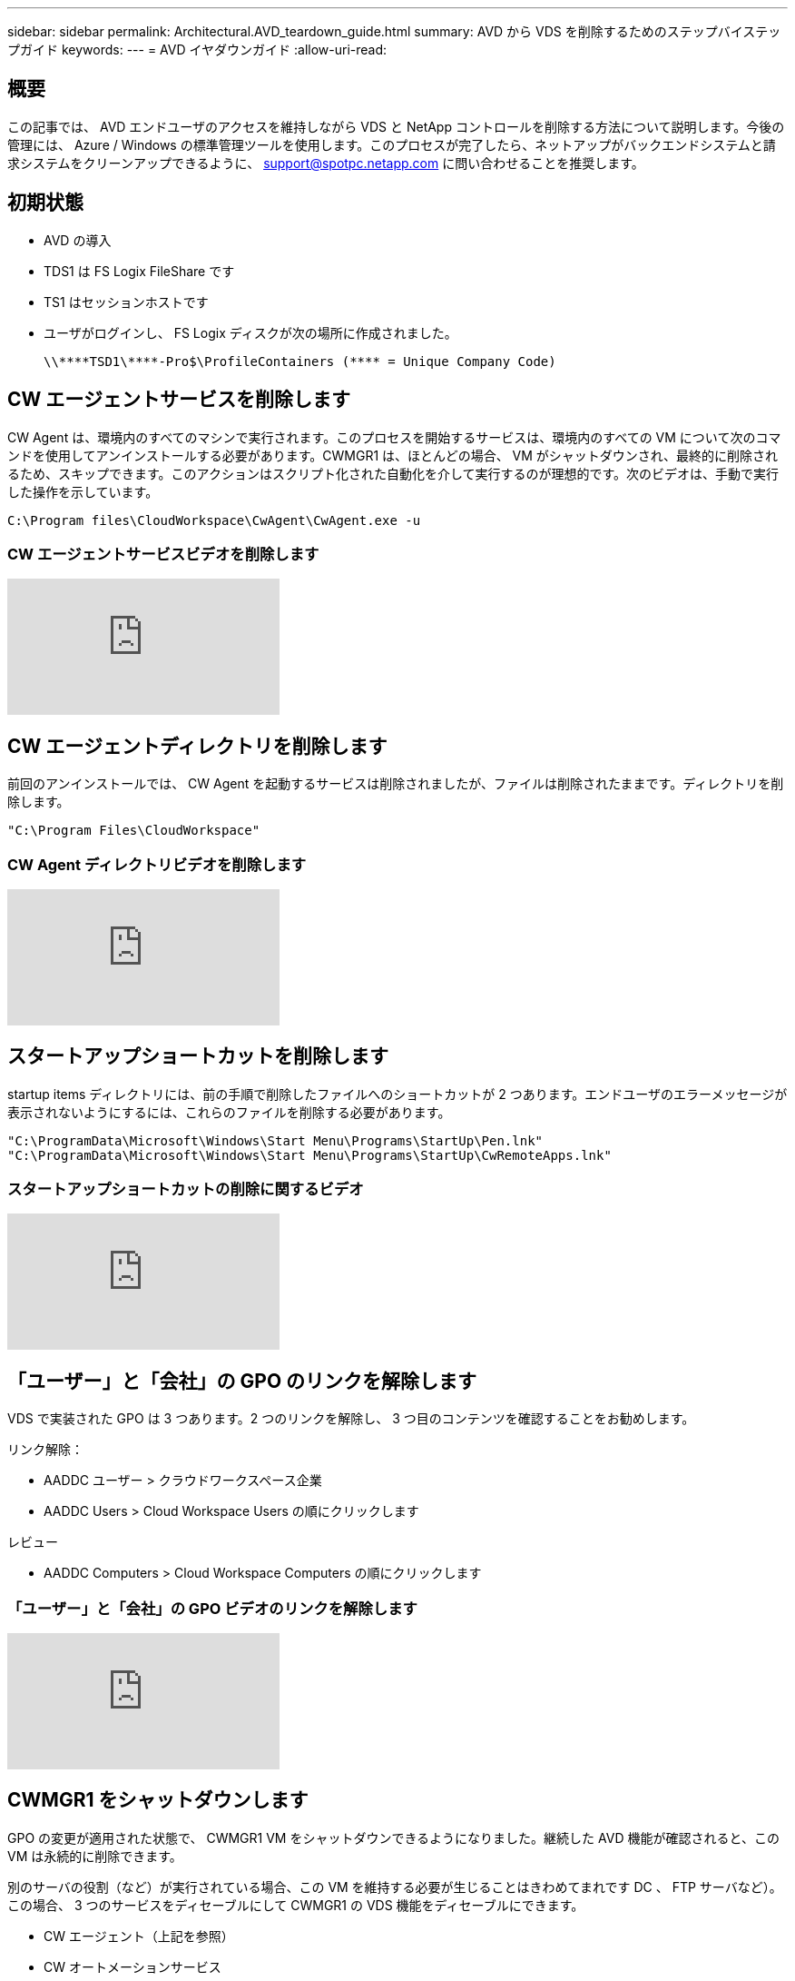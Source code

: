 ---
sidebar: sidebar 
permalink: Architectural.AVD_teardown_guide.html 
summary: AVD から VDS を削除するためのステップバイステップガイド 
keywords:  
---
= AVD イヤダウンガイド
:allow-uri-read: 




== 概要

この記事では、 AVD エンドユーザのアクセスを維持しながら VDS と NetApp コントロールを削除する方法について説明します。今後の管理には、 Azure / Windows の標準管理ツールを使用します。このプロセスが完了したら、ネットアップがバックエンドシステムと請求システムをクリーンアップできるように、 support@spotpc.netapp.com に問い合わせることを推奨します。



== 初期状態

* AVD の導入
* TDS1 は FS Logix FileShare です
* TS1 はセッションホストです
* ユーザがログインし、 FS Logix ディスクが次の場所に作成されました。
+
 \\****TSD1\****-Pro$\ProfileContainers (**** = Unique Company Code)




== CW エージェントサービスを削除します

CW Agent は、環境内のすべてのマシンで実行されます。このプロセスを開始するサービスは、環境内のすべての VM について次のコマンドを使用してアンインストールする必要があります。CWMGR1 は、ほとんどの場合、 VM がシャットダウンされ、最終的に削除されるため、スキップできます。このアクションはスクリプト化された自動化を介して実行するのが理想的です。次のビデオは、手動で実行した操作を示しています。

 C:\Program files\CloudWorkspace\CwAgent\CwAgent.exe -u


=== CW エージェントサービスビデオを削除します

video::l9ASmM5aap0[youtube]


== CW エージェントディレクトリを削除します

前回のアンインストールでは、 CW Agent を起動するサービスは削除されましたが、ファイルは削除されたままです。ディレクトリを削除します。

 "C:\Program Files\CloudWorkspace"


=== CW Agent ディレクトリビデオを削除します

video::hMM_z4K2-iI[youtube]


== スタートアップショートカットを削除します

startup items ディレクトリには、前の手順で削除したファイルへのショートカットが 2 つあります。エンドユーザのエラーメッセージが表示されないようにするには、これらのファイルを削除する必要があります。

....
"C:\ProgramData\Microsoft\Windows\Start Menu\Programs\StartUp\Pen.lnk"
"C:\ProgramData\Microsoft\Windows\Start Menu\Programs\StartUp\CwRemoteApps.lnk"
....


=== スタートアップショートカットの削除に関するビデオ

video::U0YLZ3Qfu9w[youtube]


== 「ユーザー」と「会社」の GPO のリンクを解除します

VDS で実装された GPO は 3 つあります。2 つのリンクを解除し、 3 つ目のコンテンツを確認することをお勧めします。

リンク解除：

* AADDC ユーザー > クラウドワークスペース企業
* AADDC Users > Cloud Workspace Users の順にクリックします


レビュー

* AADDC Computers > Cloud Workspace Computers の順にクリックします




=== 「ユーザー」と「会社」の GPO ビデオのリンクを解除します

video::cb68ri3HKUw[youtube]


== CWMGR1 をシャットダウンします

GPO の変更が適用された状態で、 CWMGR1 VM をシャットダウンできるようになりました。継続した AVD 機能が確認されると、この VM は永続的に削除できます。

別のサーバの役割（など）が実行されている場合、この VM を維持する必要が生じることはきわめてまれです DC 、 FTP サーバなど）。この場合、 3 つのサービスをディセーブルにして CWMGR1 の VDS 機能をディセーブルにできます。

* CW エージェント（上記を参照）
* CW オートメーションサービス
* CW VM オートメーション




=== CWMGR1 ビデオをシャットダウンします

video::avk9HyIiC_s[youtube]


== NetApp VDS サービスアカウントを削除します

VDS で使用される Azure AD サービスアカウントを削除することができます。Azure Management Portal にログインし、ユーザを削除します。

* CloudWorkspaceSVC
* CloudWorkspaceCASVC


他のユーザアカウントを保持できます。

* エンドユーザ
* Azure 管理者
* .tech ドメイン管理者




=== Delete NetApp VDS service accounts （ NetApp VDS サービスアカウントの削除）ビデオ

video::_VToVNp49cg[youtube]


== アプリ登録を削除します

VDS の導入時に 2 つのアプリケーション登録が行われます。これらは削除できます。

* Cloud Workspace API
* Cloud Workspace AVD のようになります




=== アプリ登録のビデオを削除します

video::iARz2nw1Oks[youtube]


== エンタープライズアプリケーションを削除します

VDS を導入するときに、 2 つのエンタープライズアプリケーションが導入されます。これらは削除できます。

* クラウドワークスペース
* Cloud Workspace Management API の略




=== エンタープライズアプリケーションの削除のビデオ

video::3eQzTPdilWk[youtube]


== CWMGR1 が停止していることを確認します

エンドユーザがまだ接続できることをテストする前に、 CWMGR1 が現実的なテストのために停止されていることを確認します。



=== CWMGR1 がビデオを停止していることを確認します

video::Ux9nkDk5lU4[youtube]


== ログインおよびエンド・ユーザ

成功を確認するには、エンドユーザとしてログインし、機能が維持されていることを確認します。



=== ログインとエンドユーザビデオ

video::SuS-OTHJz7Y[youtube]